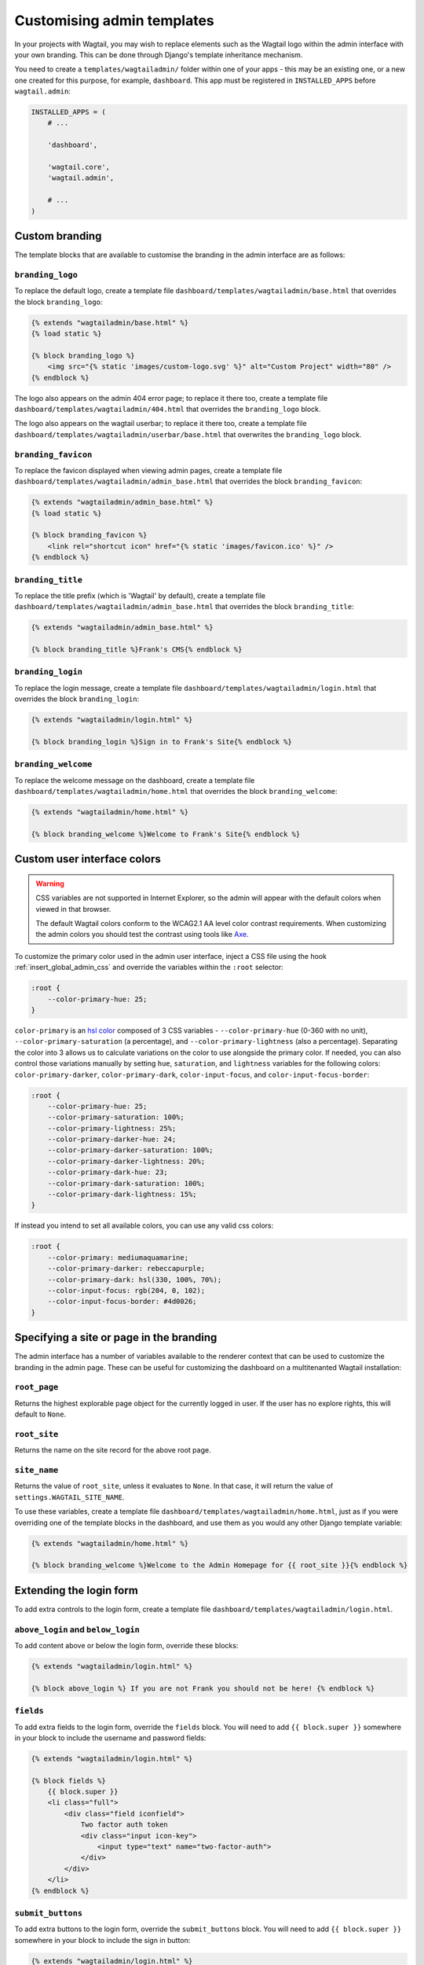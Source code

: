 ===========================
Customising admin templates
===========================

In your projects with Wagtail, you may wish to replace elements such as the Wagtail logo within the admin interface with your own branding. This can be done through Django's template inheritance mechanism.

You need to create a ``templates/wagtailadmin/`` folder within one of your apps - this may be an existing one, or a new one created for this purpose, for example, ``dashboard``. This app must be registered in ``INSTALLED_APPS`` before ``wagtail.admin``:

.. code-block:: python

    INSTALLED_APPS = (
        # ...

        'dashboard',

        'wagtail.core',
        'wagtail.admin',

        # ...
    )

.. _custom_branding:

Custom branding
===============

The template blocks that are available to customise the branding in the admin interface are as follows:

``branding_logo``
-----------------

To replace the default logo, create a template file ``dashboard/templates/wagtailadmin/base.html`` that overrides the block ``branding_logo``:

.. code-block:: html+django

    {% extends "wagtailadmin/base.html" %}
    {% load static %}

    {% block branding_logo %}
        <img src="{% static 'images/custom-logo.svg' %}" alt="Custom Project" width="80" />
    {% endblock %}

The logo also appears on the admin 404 error page; to replace it there too, create a template file ``dashboard/templates/wagtailadmin/404.html`` that overrides the ``branding_logo`` block.

The logo also appears on the wagtail userbar; to replace it there too, create a template file ``dashboard/templates/wagtailadmin/userbar/base.html`` that overwrites the ``branding_logo`` block.

``branding_favicon``
--------------------

To replace the favicon displayed when viewing admin pages, create a template file ``dashboard/templates/wagtailadmin/admin_base.html`` that overrides the block ``branding_favicon``:

.. code-block:: html+django

    {% extends "wagtailadmin/admin_base.html" %}
    {% load static %}

    {% block branding_favicon %}
        <link rel="shortcut icon" href="{% static 'images/favicon.ico' %}" />
    {% endblock %}

``branding_title``
------------------

To replace the title prefix (which is 'Wagtail' by default), create a template file ``dashboard/templates/wagtailadmin/admin_base.html`` that overrides the block ``branding_title``:

.. code-block:: html+django

    {% extends "wagtailadmin/admin_base.html" %}

    {% block branding_title %}Frank's CMS{% endblock %}

``branding_login``
------------------

To replace the login message, create a template file ``dashboard/templates/wagtailadmin/login.html`` that overrides the block ``branding_login``:

.. code-block:: html+django

    {% extends "wagtailadmin/login.html" %}

    {% block branding_login %}Sign in to Frank's Site{% endblock %}

``branding_welcome``
--------------------

To replace the welcome message on the dashboard, create a template file ``dashboard/templates/wagtailadmin/home.html`` that overrides the block ``branding_welcome``:

.. code-block:: html+django

    {% extends "wagtailadmin/home.html" %}

    {% block branding_welcome %}Welcome to Frank's Site{% endblock %}

.. _custom_user_interface_colors:

Custom user interface colors
============================


.. warning::
    CSS variables are not supported in Internet Explorer, so the admin will appear with the default colors when viewed in that browser.

    The default Wagtail colors conform to the WCAG2.1 AA level color contrast requirements. When customizing the admin colors you should test the contrast using tools like `Axe <https://www.deque.com/axe/browser-extensions/>`_.

To customize the primary color used in the admin user interface, inject a CSS file using the hook :ref:`insert_global_admin_css` and override the variables within the ``:root`` selector:

.. code-block:: text

    :root {
        --color-primary-hue: 25;
    }

``color-primary`` is an `hsl color <https://en.wikipedia.org/wiki/HSL_and_HSV>`_ composed of 3 CSS variables - ``--color-primary-hue`` (0-360 with no unit), ``--color-primary-saturation`` (a percentage), and ``--color-primary-lightness`` (also a percentage). Separating the color into 3 allows us to calculate variations on the color to use alongside the primary color. If needed, you can also control those variations manually by setting ``hue``, ``saturation``, and ``lightness`` variables for the following colors: ``color-primary-darker``, ``color-primary-dark``, ``color-input-focus``, and ``color-input-focus-border``:

.. code-block:: text

    :root {
        --color-primary-hue: 25;
        --color-primary-saturation: 100%;
        --color-primary-lightness: 25%;
        --color-primary-darker-hue: 24;
        --color-primary-darker-saturation: 100%;
        --color-primary-darker-lightness: 20%;
        --color-primary-dark-hue: 23;
        --color-primary-dark-saturation: 100%;
        --color-primary-dark-lightness: 15%;
    }

If instead you intend to set all available colors, you can use any valid css colors:

.. code-block:: text

    :root {
        --color-primary: mediumaquamarine;
        --color-primary-darker: rebeccapurple;
        --color-primary-dark: hsl(330, 100%, 70%);
        --color-input-focus: rgb(204, 0, 102);
        --color-input-focus-border: #4d0026;
    }

Specifying a site or page in the branding
=========================================

The admin interface has a number of variables available to the renderer context that can be used to customize the branding in the admin page. These can be useful for customizing the dashboard on a multitenanted Wagtail installation:

``root_page``
-------------
Returns the highest explorable page object for the currently logged in user. If the user has no explore rights, this will default to ``None``.

``root_site``
-------------
Returns the name on the site record for the above root page.


``site_name``
-------------
Returns the value of ``root_site``, unless it evaluates to ``None``. In that case, it will return the value of ``settings.WAGTAIL_SITE_NAME``.

To use these variables, create a template file ``dashboard/templates/wagtailadmin/home.html``, just as if you were overriding one of the template blocks in the dashboard, and use them as you would any other Django template variable:

.. code-block:: html+django

    {% extends "wagtailadmin/home.html" %}

    {% block branding_welcome %}Welcome to the Admin Homepage for {{ root_site }}{% endblock %}

Extending the login form
========================

To add extra controls to the login form, create a template file ``dashboard/templates/wagtailadmin/login.html``.

``above_login`` and ``below_login``
-----------------------------------

To add content above or below the login form, override these blocks:

.. code-block:: html+django

    {% extends "wagtailadmin/login.html" %}

    {% block above_login %} If you are not Frank you should not be here! {% endblock %}

``fields``
----------

To add extra fields to the login form, override the ``fields`` block. You will need to add ``{{ block.super }}`` somewhere in your block to include the username and password fields:

.. code-block:: html+django

    {% extends "wagtailadmin/login.html" %}

    {% block fields %}
        {{ block.super }}
        <li class="full">
            <div class="field iconfield">
                Two factor auth token
                <div class="input icon-key">
                    <input type="text" name="two-factor-auth">
                </div>
            </div>
        </li>
    {% endblock %}

``submit_buttons``
------------------

To add extra buttons to the login form, override the ``submit_buttons`` block. You will need to add ``{{ block.super }}`` somewhere in your block to include the sign in button:

.. code-block:: html+django

    {% extends "wagtailadmin/login.html" %}

    {% block submit_buttons %}
        {{ block.super }}
        <a href="{% url 'signup' %}"><button type="button" class="button">{% trans 'Sign up' %}</button></a>
    {% endblock %}

``login_form``
--------------

To completely customise the login form, override the ``login_form`` block. This block wraps the whole contents of the ``<form>`` element:

.. code-block:: html+django

    {% extends "wagtailadmin/login.html" %}

    {% block login_form %}
        <p>Some extra form content</p>
        {{ block.super }}
    {% endblock %}

.. _extending_clientside_components:

Extending client-side components
================================

Some of Wagtail’s admin interface is written as client-side JavaScript with `React <https://reactjs.org/>`_.
In order to customise or extend those components, you may need to use React too, as well as other related libraries.
To make this easier, Wagtail exposes its React-related dependencies as global variables within the admin. Here are the available packages:

.. code-block:: javascript

    // 'focus-trap-react'
    window.FocusTrapReact;
    // 'react'
    window.React;
    // 'react-dom'
    window.ReactDOM;
    // 'react-transition-group/CSSTransitionGroup'
    window.CSSTransitionGroup;

Wagtail also exposes some of its own React components. You can reuse:

.. code-block:: javascript

    window.wagtail.components.Icon;
    window.wagtail.components.Portal;

Pages containing rich text editors also have access to:

.. code-block:: javascript

    // 'draft-js'
    window.DraftJS;
    // 'draftail'
    window.Draftail;

    // Wagtail’s Draftail-related APIs and components.
    window.draftail;
    window.draftail.ModalWorkflowSource;
    window.draftail.Tooltip;
    window.draftail.TooltipEntity;
